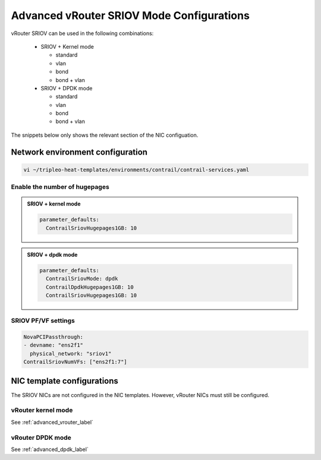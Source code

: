 ==========================================
Advanced vRouter SRIOV Mode Configurations
==========================================

vRouter SRIOV can be used in the following combinations:

  - SRIOV + Kernel mode

    - standard
    
    - vlan
    
    - bond
    
    - bond + vlan


  - SRIOV + DPDK mode
    
    - standard
  
    - vlan
  
    - bond
  
    - bond + vlan

The snippets below only shows the relevant section of the NIC configuation.

Network environment configuration
=================================

.. code-block:: bash

   vi ~/tripleo-heat-templates/environments/contrail/contrail-services.yaml

Enable the number of hugepages
------------------------------


.. admonition:: SRIOV + kernel mode
   :class: red 

   .. code:: yaml

     parameter_defaults:
       ContrailSriovHugepages1GB: 10

.. admonition:: SRIOV + dpdk mode
   :class: green

   .. code:: yaml

     parameter_defaults:
       ContrailSriovMode: dpdk
       ContrailDpdkHugepages1GB: 10
       ContrailSriovHugepages1GB: 10


SRIOV PF/VF settings
--------------------

.. code:: yaml

    NovaPCIPassthrough:
    - devname: "ens2f1"
      physical_network: "sriov1"
    ContrailSriovNumVFs: ["ens2f1:7"]

NIC template configurations
===========================

The SRIOV NICs are not configured in the NIC templates. However, vRouter NICs must still be configured.

vRouter kernel mode
-------------------

See :ref:`advanced_vrouter_label`

vRouter DPDK mode
-----------------

See :ref:`advanced_dpdk_label`

